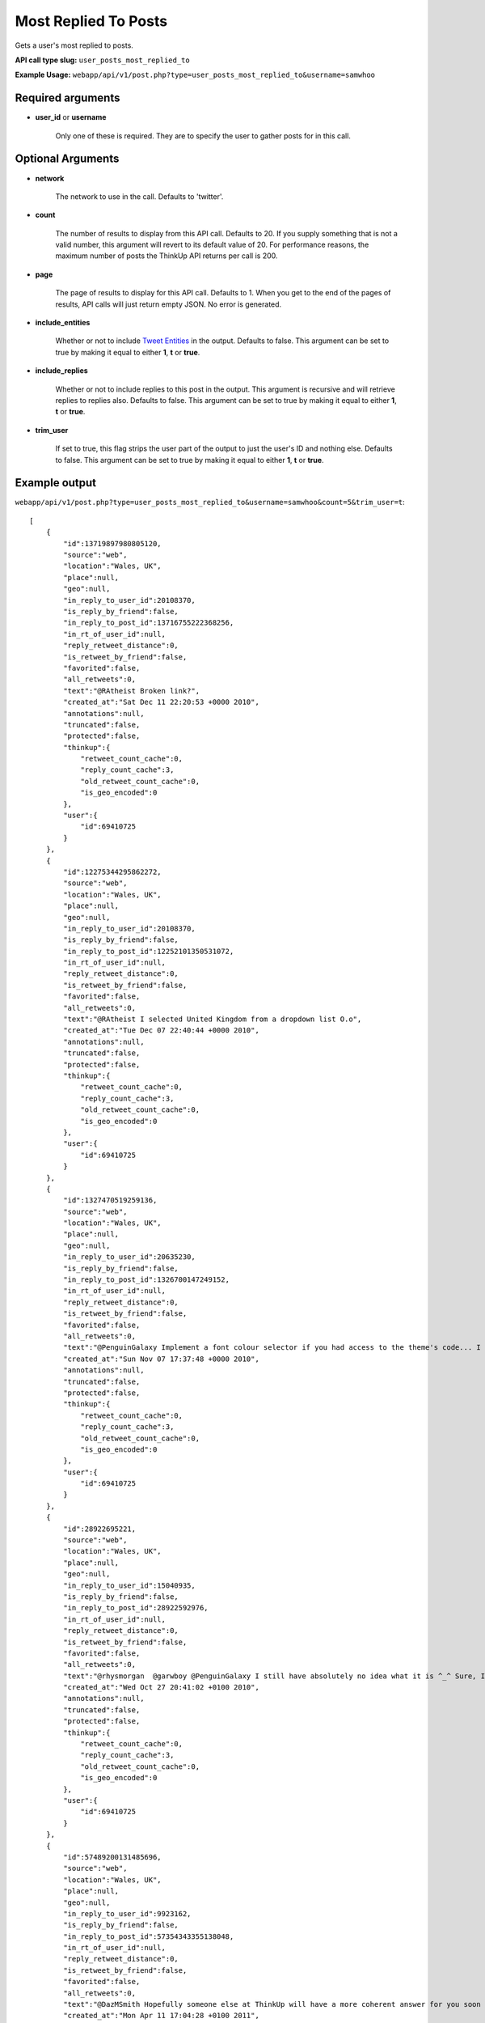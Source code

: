 Most Replied To Posts
=====================

Gets a user's most replied to posts.

**API call type slug:** ``user_posts_most_replied_to``

**Example Usage:** ``webapp/api/v1/post.php?type=user_posts_most_replied_to&username=samwhoo``

==================
Required arguments
==================

* **user_id** or **username**

    Only one of these is required. They are to specify the user to gather posts for in this call.

==================
Optional Arguments
==================

* **network**

    The network to use in the call. Defaults to 'twitter'.

* **count**

    The number of results to display from this API call. Defaults to 20. If you supply something that is
    not a valid number, this argument will revert to its default value of 20. For performance reasons, the maximum
    number of posts the ThinkUp API returns per call is 200.

* **page**

    The page of results to display for this API call. Defaults to 1. When you get to the end of the pages of results,
    API calls will just return empty JSON. No error is generated.

* **include_entities**

    Whether or not to include `Tweet Entities <http://dev.twitter.com/pages/tweet_entities>`_ in the output.
    Defaults to false. This argument can be set to true by making it equal to either **1**, **t** or **true**.

* **include_replies**

    Whether or not to include replies to this post in the output. This argument is recursive and will retrieve
    replies to replies also. Defaults to false. This argument can be set to true by making it equal to either
    **1**, **t** or **true**.

* **trim_user**

    If set to true, this flag strips the user part of the output to just the user's ID and nothing else. Defaults to
    false. This argument can be set to true by making it equal to either **1**, **t** or **true**.

==============
Example output
==============

``webapp/api/v1/post.php?type=user_posts_most_replied_to&username=samwhoo&count=5&trim_user=t``::

    [
        {
            "id":13719897980805120,
            "source":"web",
            "location":"Wales, UK",
            "place":null,
            "geo":null,
            "in_reply_to_user_id":20108370,
            "is_reply_by_friend":false,
            "in_reply_to_post_id":13716755222368256,
            "in_rt_of_user_id":null,
            "reply_retweet_distance":0,
            "is_retweet_by_friend":false,
            "favorited":false,
            "all_retweets":0,
            "text":"@RAtheist Broken link?",
            "created_at":"Sat Dec 11 22:20:53 +0000 2010",
            "annotations":null,
            "truncated":false,
            "protected":false,
            "thinkup":{
                "retweet_count_cache":0,
                "reply_count_cache":3,
                "old_retweet_count_cache":0,
                "is_geo_encoded":0
            },
            "user":{
                "id":69410725
            }
        },
        {
            "id":12275344295862272,
            "source":"web",
            "location":"Wales, UK",
            "place":null,
            "geo":null,
            "in_reply_to_user_id":20108370,
            "is_reply_by_friend":false,
            "in_reply_to_post_id":12252101350531072,
            "in_rt_of_user_id":null,
            "reply_retweet_distance":0,
            "is_retweet_by_friend":false,
            "favorited":false,
            "all_retweets":0,
            "text":"@RAtheist I selected United Kingdom from a dropdown list O.o",
            "created_at":"Tue Dec 07 22:40:44 +0000 2010",
            "annotations":null,
            "truncated":false,
            "protected":false,
            "thinkup":{
                "retweet_count_cache":0,
                "reply_count_cache":3,
                "old_retweet_count_cache":0,
                "is_geo_encoded":0
            },
            "user":{
                "id":69410725
            }
        },
        {
            "id":1327470519259136,
            "source":"web",
            "location":"Wales, UK",
            "place":null,
            "geo":null,
            "in_reply_to_user_id":20635230,
            "is_reply_by_friend":false,
            "in_reply_to_post_id":1326700147249152,
            "in_rt_of_user_id":null,
            "reply_retweet_distance":0,
            "is_retweet_by_friend":false,
            "favorited":false,
            "all_retweets":0,
            "text":"@PenguinGalaxy Implement a font colour selector if you had access to the theme's code... I don't know if Blogger will let you, though.",
            "created_at":"Sun Nov 07 17:37:48 +0000 2010",
            "annotations":null,
            "truncated":false,
            "protected":false,
            "thinkup":{
                "retweet_count_cache":0,
                "reply_count_cache":3,
                "old_retweet_count_cache":0,
                "is_geo_encoded":0
            },
            "user":{
                "id":69410725
            }
        },
        {
            "id":28922695221,
            "source":"web",
            "location":"Wales, UK",
            "place":null,
            "geo":null,
            "in_reply_to_user_id":15040935,
            "is_reply_by_friend":false,
            "in_reply_to_post_id":28922592976,
            "in_rt_of_user_id":null,
            "reply_retweet_distance":0,
            "is_retweet_by_friend":false,
            "favorited":false,
            "all_retweets":0,
            "text":"@rhysmorgan  @garwboy @PenguinGalaxy I still have absolutely no idea what it is ^_^ Sure, I could Google it. But I prefer conversation.",
            "created_at":"Wed Oct 27 20:41:02 +0100 2010",
            "annotations":null,
            "truncated":false,
            "protected":false,
            "thinkup":{
                "retweet_count_cache":0,
                "reply_count_cache":3,
                "old_retweet_count_cache":0,
                "is_geo_encoded":0
            },
            "user":{
                "id":69410725
            }
        },
        {
            "id":57489200131485696,
            "source":"web",
            "location":"Wales, UK",
            "place":null,
            "geo":null,
            "in_reply_to_user_id":9923162,
            "is_reply_by_friend":false,
            "in_reply_to_post_id":57354343355138048,
            "in_rt_of_user_id":null,
            "reply_retweet_distance":0,
            "is_retweet_by_friend":false,
            "favorited":false,
            "all_retweets":0,
            "text":"@DazMSmith Hopefully someone else at ThinkUp will have a more coherent answer for you soon :) Let us know what you think of the app!",
            "created_at":"Mon Apr 11 17:04:28 +0100 2011",
            "annotations":null,
            "truncated":false,
            "protected":false,
            "thinkup":{
                "retweet_count_cache":0,
                "reply_count_cache":2,
                "old_retweet_count_cache":0,
                "is_geo_encoded":0
            },
            "user":{
                "id":69410725
            }
        }
    ]
